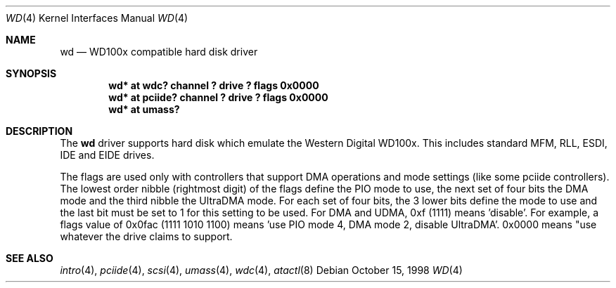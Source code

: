 .\"	$NetBSD: wd.4,v 1.8.2.1 2002/06/02 00:41:58 tv Exp $
.\"
.\"
.\" Copyright (c) 1994 James A. Jegers
.\" All rights reserved.
.\"
.\" Redistribution and use in source and binary forms, with or without
.\" modification, are permitted provided that the following conditions
.\" are met:
.\" 1. Redistributions of source code must retain the above copyright
.\"    notice, this list of conditions and the following disclaimer.
.\" 2. The name of the author may not be used to endorse or promote products
.\"    derived from this software without specific prior written permission
.\"
.\" THIS SOFTWARE IS PROVIDED BY THE AUTHOR ``AS IS'' AND ANY EXPRESS OR
.\" IMPLIED WARRANTIES, INCLUDING, BUT NOT LIMITED TO, THE IMPLIED WARRANTIES
.\" OF MERCHANTABILITY AND FITNESS FOR A PARTICULAR PURPOSE ARE DISCLAIMED.
.\" IN NO EVENT SHALL THE AUTHOR BE LIABLE FOR ANY DIRECT, INDIRECT,
.\" INCIDENTAL, SPECIAL, EXEMPLARY, OR CONSEQUENTIAL DAMAGES (INCLUDING, BUT
.\" NOT LIMITED TO, PROCUREMENT OF SUBSTITUTE GOODS OR SERVICES; LOSS OF USE,
.\" DATA, OR PROFITS; OR BUSINESS INTERRUPTION) HOWEVER CAUSED AND ON ANY
.\" THEORY OF LIABILITY, WHETHER IN CONTRACT, STRICT LIABILITY, OR TORT
.\" (INCLUDING NEGLIGENCE OR OTHERWISE) ARISING IN ANY WAY OUT OF THE USE OF
.\" THIS SOFTWARE, EVEN IF ADVISED OF THE POSSIBILITY OF SUCH DAMAGE.
.\"
.Dd October 15, 1998
.Dt WD 4
.Os
.Sh NAME
.Nm wd
.Nd WD100x compatible hard disk driver
.Sh SYNOPSIS
.Cd "wd* at wdc? channel ? drive ? flags 0x0000"
.Cd "wd* at pciide? channel ? drive ? flags 0x0000"
.Cd "wd* at umass?"
.Sh DESCRIPTION
The
.Nm wd
driver supports hard disk which emulate the Western
Digital WD100x.  This includes standard MFM, RLL, ESDI, IDE and EIDE
drives.
.Pp
The flags are used only with controllers that support DMA operations and
mode settings (like some pciide controllers).
The lowest order nibble (rightmost digit) of the flags define the PIO mode
to use, the next set of four bits the DMA mode and the third nibble the
UltraDMA mode.
For each set of four bits, the 3 lower bits define the mode to use
and the last bit must be set to 1 for this setting to be used.
For DMA and UDMA, 0xf (1111) means 'disable'.
For example, a flags value of 0x0fac (1111 1010 1100)
means 'use PIO mode 4, DMA mode 2, disable UltraDMA'.
0x0000 means "use whatever the drive claims to support.
.Sh SEE ALSO
.Xr intro 4 ,
.Xr pciide 4 ,
.Xr scsi 4 ,
.Xr umass 4 ,
.Xr wdc 4 ,
.Xr atactl 8
